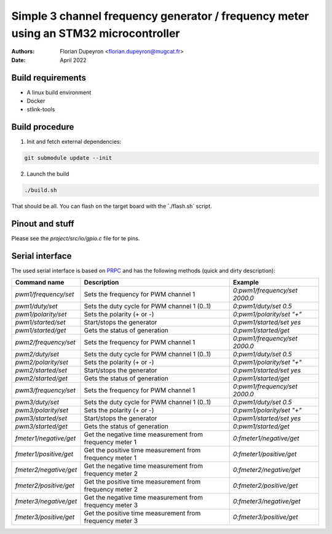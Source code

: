 =====================================================================================
Simple 3 channel frequency generator / frequency meter using an STM32 microcontroller
=====================================================================================

:Authors:  - Florian Dupeyron <florian.dupeyron@mugcat.fr>
:Date:     April 2022

Build requirements
==================

- A linux build environment
- Docker
- stlink-tools

Build procedure
===============

1. Init and fetch external dependencies:

.. code:: bash

    git submodule update --init 

2. Launch the build

.. code:: bash
    
    ./build.sh

That should be all. You can flash on the target board with the ̀`./flash.sh` script.

Pinout and stuff
================

Please see the `project/src/io/gpio.c` file for te pins.

Serial interface
================

The used serial interface is based on PRPC_ and has the following methods (quick and dirty description):

.. table::

    +------------------------+----------------------------------------------------------+-------------------------------+
    | Command name           | Description                                              | Example                       |
    +========================+==========================================================+===============================+
    | `pwm1/frequency/set`   | Sets the frequency for PWM channel 1                     | `0:pwm1/frequency/set 2000.0` |
    +------------------------+----------------------------------------------------------+-------------------------------+
    | `pwm1/duty/set`        | Sets the duty cycle for PWM channel 1 (0..1)             | `0:pwm1/duty/set 0.5`         |
    +------------------------+----------------------------------------------------------+-------------------------------+
    | `pwm1/polarity/set`    | Sets the polarity (+ or -)                               | `0:pwm1/polarity/set "+"`     |
    +------------------------+----------------------------------------------------------+-------------------------------+
    | `pwm1/started/set`     | Start/stops the generator                                | `0:pwm1/started/set yes`      |
    +------------------------+----------------------------------------------------------+-------------------------------+
    | `pwm1/started/get`     | Gets the status of generation                            | `0:pwm1/started/get`          |
    +------------------------+----------------------------------------------------------+-------------------------------+
    | `pwm2/frequency/set`   | Sets the frequency for PWM channel 1                     | `0:pwm1/frequency/set 2000.0` |
    +------------------------+----------------------------------------------------------+-------------------------------+
    | `pwm2/duty/set`        | Sets the duty cycle for PWM channel 1 (0..1)             | `0:pwm1/duty/set 0.5`         |
    +------------------------+----------------------------------------------------------+-------------------------------+
    | `pwm2/polarity/set`    | Sets the polarity (+ or -)                               | `0:pwm1/polarity/set "+"`     |
    +------------------------+----------------------------------------------------------+-------------------------------+
    | `pwm2/started/set`     | Start/stops the generator                                | `0:pwm1/started/set yes`      |
    +------------------------+----------------------------------------------------------+-------------------------------+
    | `pwm2/started/get`     | Gets the status of generation                            | `0:pwm1/started/get`          |
    +------------------------+----------------------------------------------------------+-------------------------------+
    | `pwm3/frequency/set`   | Sets the frequency for PWM channel 1                     | `0:pwm1/frequency/set 2000.0` |
    +------------------------+----------------------------------------------------------+-------------------------------+
    | `pwm3/duty/set`        | Sets the duty cycle for PWM channel 1 (0..1)             | `0:pwm1/duty/set 0.5`         |
    +------------------------+----------------------------------------------------------+-------------------------------+
    | `pwm3/polarity/set`    | Sets the polarity (+ or -)                               | `0:pwm1/polarity/set "+"`     |
    +------------------------+----------------------------------------------------------+-------------------------------+
    | `pwm3/started/set`     | Start/stops the generator                                | `0:pwm1/started/set yes`      |
    +------------------------+----------------------------------------------------------+-------------------------------+
    | `pwm3/started/get`     | Gets the status of generation                            | `0:pwm1/started/get`          |
    +------------------------+----------------------------------------------------------+-------------------------------+
    | `fmeter1/negative/get` | Get the negative time measurement from frequency meter 1 | `0:fmeter1/negative/get`      |
    +------------------------+----------------------------------------------------------+-------------------------------+
    | `fmeter1/positive/get` | Get the positive time measurement from frequency meter 1 | `0:fmeter1/positive/get`      |
    +------------------------+----------------------------------------------------------+-------------------------------+
    | `fmeter2/negative/get` | Get the negative time measurement from frequency meter 2 | `0:fmeter2/negative/get`      |
    +------------------------+----------------------------------------------------------+-------------------------------+
    | `fmeter2/positive/get` | Get the positive time measurement from frequency meter 2 | `0:fmeter2/positive/get`      |
    +------------------------+----------------------------------------------------------+-------------------------------+
    | `fmeter3/negative/get` | Get the negative time measurement from frequency meter 3 | `0:fmeter3/negative/get`      |
    +------------------------+----------------------------------------------------------+-------------------------------+
    | `fmeter3/positive/get` | Get the positive time measurement from frequency meter 3 | `0:fmeter3/positive/get`      |
    +------------------------+----------------------------------------------------------+-------------------------------+

.. _PRPC: https://github.com/fdmysterious/PRPC
